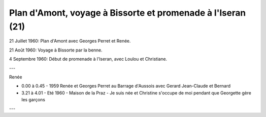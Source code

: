 .. post:: 21 Jul 1960
   :location: Plan d'Amont, Bissorte, Iseran

Plan d'Amont, voyage à Bissorte et promenade à l'Iseran (21)
============================================================

21 Juillet 1960: Plan d'Amont avec Georges Perret et Renée.

21 Août 1960: Voyage à Bissorte par la benne.

4 Septembre 1960: Début de promenade à l'Iseran, avec Loulou et Christiane.

---

Renée

* 0.00 à 0.45 - 1959 Renée et Georges Perret au Barrage d'Aussois avec Gerard
  Jean-Claude et Bernard
* 3.21 à 4.01 - Eté 1960 - Maison de la Praz - Je suis née et Christine s'occupe
  de moi pendant que Georgette gère les garçons

---

.. video:: https://raw.githubusercontent.com/films-famille-gros/static/main/videos/21.mp4
   :height: 300
